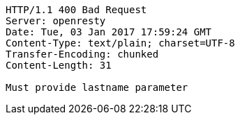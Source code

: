 [source,http,options="nowrap"]
----
HTTP/1.1 400 Bad Request
Server: openresty
Date: Tue, 03 Jan 2017 17:59:24 GMT
Content-Type: text/plain; charset=UTF-8
Transfer-Encoding: chunked
Content-Length: 31

Must provide lastname parameter
----